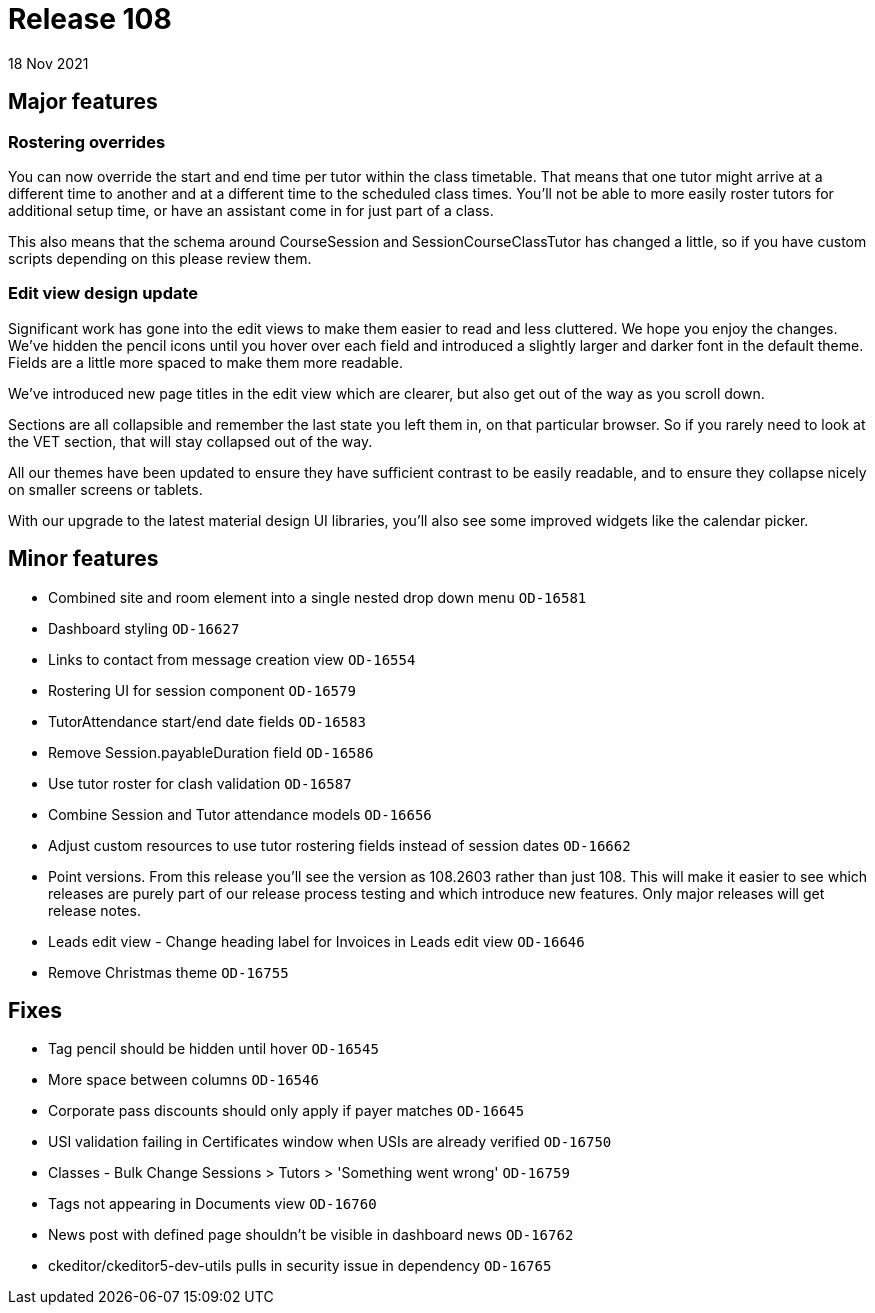 = Release 108
18 Nov 2021

== Major features

=== Rostering overrides

You can now override the start and end time per tutor within the class timetable. That means that one tutor might arrive at a different time to another and at a different time to the scheduled class times. You'll not be able to more easily roster tutors for additional setup time, or have an assistant come in for just part of a class.

This also means that the schema around CourseSession and SessionCourseClassTutor has changed a little, so if you have custom scripts depending on this please review them.


=== Edit view design update

Significant work has gone into the edit views to make them easier to read and less cluttered. We hope you enjoy the changes. We've hidden the pencil icons until you hover over each field and introduced a slightly larger and darker font in the default theme. Fields are a little more spaced to make them more readable.

We've introduced new page titles in the edit view which are clearer, but also get out of the way as you scroll down.

Sections are all collapsible and remember the last state you left them in, on that particular browser. So if you rarely need to look at the VET section, that will stay collapsed out of the way.

All our themes have been updated to ensure they have sufficient contrast to be easily readable, and to ensure they collapse nicely on smaller screens or tablets.

With our upgrade to the latest material design UI libraries, you'll also see some improved widgets like the calendar picker.


== Minor features
* Combined site and room element into a single nested drop down menu `OD-16581`
* Dashboard styling `OD-16627`
* Links to contact from message creation view `OD-16554`
* Rostering UI for session component  `OD-16579`
* TutorAttendance start/end date fields `OD-16583`
* Remove Session.payableDuration field `OD-16586`
* Use tutor roster for clash validation `OD-16587`
* Combine Session and Tutor attendance models  `OD-16656`
* Adjust custom resources to use tutor rostering fields instead of session dates `OD-16662`
* Point versions. From this release you'll see the version as 108.2603 rather than just 108. This will make it easier to see which releases are purely part of our release process testing and which introduce new features. Only major releases will get release notes.
* Leads edit view - Change heading label for Invoices in Leads edit view `OD-16646`
* Remove Christmas theme `OD-16755`

== Fixes
* Tag pencil should be hidden until hover `OD-16545`
* More space between columns `OD-16546`
* Corporate pass discounts should only apply if payer matches `OD-16645`
* USI validation failing in Certificates window when USIs are already verified `OD-16750`
* Classes - Bulk Change Sessions > Tutors > 'Something went wrong' `OD-16759`
* Tags not appearing in Documents view `OD-16760`
* News post with defined page shouldn't be visible in dashboard news `OD-16762`
* ckeditor/ckeditor5-dev-utils pulls in security issue in dependency `OD-16765`
